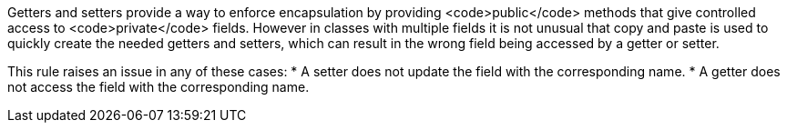 Getters and setters provide a way to enforce encapsulation by providing <code>public</code> methods that give controlled access to <code>private</code> fields. However in classes with multiple fields it is not unusual that copy and paste is used to quickly create the needed getters and setters, which can result in the wrong field being accessed by a getter or setter.

This rule raises an issue in any of these cases:
* A setter does not update the field with the corresponding name.
* A getter does not access the field with the corresponding name.
